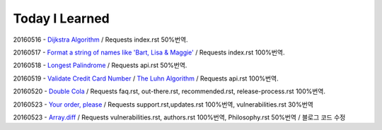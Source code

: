 Today I Learned
================

20160516 - `Dijkstra Algorithm <Algorithm/Dijkstra_Algorithm.rst>`_ / Requests index.rst 50%번역.

20160517 - `Format a string of names like 'Bart, Lisa & Maggie' <Codewars/20160517.rst>`_ / Requests index.rst 100%번역.

20160518 - `Longest Palindrome <Codewars/20160518.rst>`_ / Requests api.rst 50%번역.

20160519 - `Validate Credit Card Number <Codewars/20160519.rst>`_
/ `The Luhn Algorithm <Algorithm/The_Luhn_Algorithm.rst>`_ / Requests api.rst 100%번역.

20160520 - `Double Cola <Codewars/20160520.rst>`_
/ Requests faq.rst, out-there.rst, recommended.rst, release-process.rst 100%번역.

20160523 - `Your order, please <Codewars/20160523.rst>`_ / Requests support.rst,updates.rst 100%번역,
vulnerabilities.rst 30%번역

20160523 - `Array.diff <Codewars/20160524.rst>`_ / Requests vulnerabilities.rst, authors.rst 100%번역,
Philosophy.rst 50%번역 / 블로그 코드 수정

